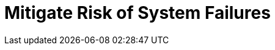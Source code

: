 = Mitigate Risk of System Failures
:description: 
:sectanchors: 
:url-repo:  
:page-tags: 
:figure-caption!:
:table-caption!:
:example-caption!:

